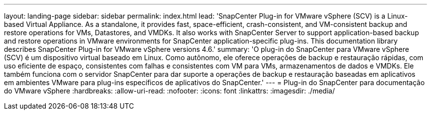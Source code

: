 ---
layout: landing-page 
sidebar: sidebar 
permalink: index.html 
lead: 'SnapCenter Plug-in for VMware vSphere (SCV) is a Linux-based Virtual Appliance. As a standalone, it provides fast, space-efficient, crash-consistent, and VM-consistent backup and restore operations for VMs, Datastores, and VMDKs. It also works with SnapCenter Server to support application-based backup and restore operations in VMware environments for SnapCenter application-specific plug-ins. This documentation library describes SnapCenter Plug-in for VMware vSphere versions 4.6.' 
summary: 'O plug-in do SnapCenter para VMware vSphere (SCV) é um dispositivo virtual baseado em Linux. Como autônomo, ele oferece operações de backup e restauração rápidas, com uso eficiente de espaço, consistentes com falhas e consistentes com VM para VMs, armazenamentos de dados e VMDKs. Ele também funciona com o servidor SnapCenter para dar suporte a operações de backup e restauração baseadas em aplicativos em ambientes VMware para plug-ins específicos de aplicativos do SnapCenter.' 
---
= Plug-in do SnapCenter para documentação do VMware vSphere
:hardbreaks:
:allow-uri-read: 
:nofooter: 
:icons: font
:linkattrs: 
:imagesdir: ./media/



